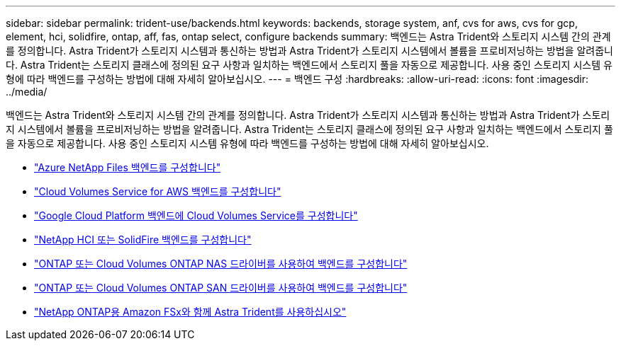 ---
sidebar: sidebar 
permalink: trident-use/backends.html 
keywords: backends, storage system, anf, cvs for aws, cvs for gcp, element, hci, solidfire, ontap, aff, fas, ontap select, configure backends 
summary: 백엔드는 Astra Trident와 스토리지 시스템 간의 관계를 정의합니다. Astra Trident가 스토리지 시스템과 통신하는 방법과 Astra Trident가 스토리지 시스템에서 볼륨을 프로비저닝하는 방법을 알려줍니다. Astra Trident는 스토리지 클래스에 정의된 요구 사항과 일치하는 백엔드에서 스토리지 풀을 자동으로 제공합니다. 사용 중인 스토리지 시스템 유형에 따라 백엔드를 구성하는 방법에 대해 자세히 알아보십시오. 
---
= 백엔드 구성
:hardbreaks:
:allow-uri-read: 
:icons: font
:imagesdir: ../media/


백엔드는 Astra Trident와 스토리지 시스템 간의 관계를 정의합니다. Astra Trident가 스토리지 시스템과 통신하는 방법과 Astra Trident가 스토리지 시스템에서 볼륨을 프로비저닝하는 방법을 알려줍니다. Astra Trident는 스토리지 클래스에 정의된 요구 사항과 일치하는 백엔드에서 스토리지 풀을 자동으로 제공합니다. 사용 중인 스토리지 시스템 유형에 따라 백엔드를 구성하는 방법에 대해 자세히 알아보십시오.

* link:anf.html["Azure NetApp Files 백엔드를 구성합니다"^]
* link:aws.html["Cloud Volumes Service for AWS 백엔드를 구성합니다"^]
* link:gcp.html["Google Cloud Platform 백엔드에 Cloud Volumes Service를 구성합니다"^]
* link:element.html["NetApp HCI 또는 SolidFire 백엔드를 구성합니다"^]
* link:ontap-nas.html["ONTAP 또는 Cloud Volumes ONTAP NAS 드라이버를 사용하여 백엔드를 구성합니다"^]
* link:ontap-san.html["ONTAP 또는 Cloud Volumes ONTAP SAN 드라이버를 사용하여 백엔드를 구성합니다"^]
* link:trident-fsx.html["NetApp ONTAP용 Amazon FSx와 함께 Astra Trident를 사용하십시오"^]

